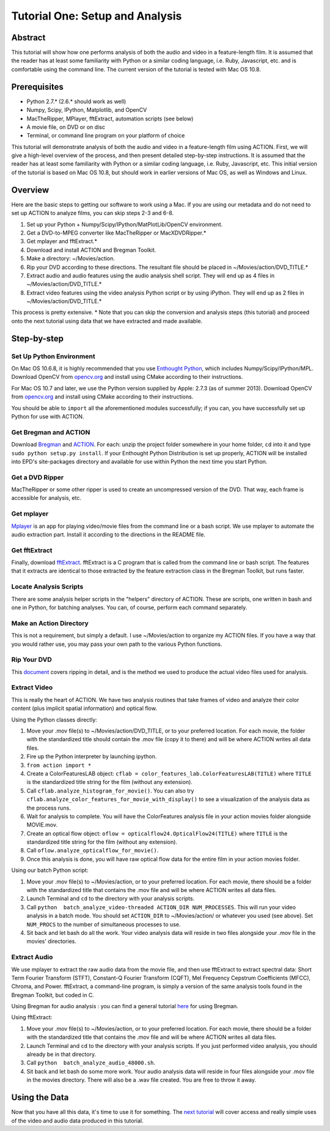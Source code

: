 ********************************
Tutorial One: Setup and Analysis
********************************

Abstract
========

This tutorial will show how one performs analysis of both the audio and video in a feature-length film. It is assumed that the reader has at least some familiarity with Python or a similar coding language, i.e. Ruby, Javascript, etc. and is comfortable using the command line. The current version of the tutorial is tested with Mac OS 10.8.

Prerequisites
=============

* Python 2.7.* (2.6.* should work as well)
* Numpy, Scipy, IPython, Matplotlib, and OpenCV
* MacTheRipper, MPlayer, fftExtract, automation scripts (see below)
* A movie file, on DVD or on disc
* Terminal, or command line program on your platform of choice

This tutorial will demonstrate analysis of both the audio and video in a feature-length film using ACTION. First, we will give a high-level overview of the process, and then present detailed step-by-step instructions. It is assumed that the reader has at least some familiarity with Python or a similar coding language, i.e. Ruby, Javascript, etc. This initial version of the tutorial is based on Mac OS 10.8, but should work in earlier versions of Mac OS, as well as Windows and Linux.

Overview
========

Here are the basic steps to getting our software to work using a Mac. If you are using our metadata and do not need to set up ACTION to analyze films, you can skip steps 2-3 and 6-8.

#. Set up your Python + Numpy/Scipy/IPython/MatPlotLib/OpenCV environment. 
#. Get a DVD-to-MPEG converter like MacTheRipper or MacXDVDRipper.*
#. Get mplayer and fftExtract.*
#. Download and install ACTION and Bregman Toolkit.
#. Make a directory: ~/Movies/action.
#. Rip your DVD according to these directions. The resultant file should be placed in ~/Movies/action/DVD_TITLE.*
#. Extract audio and audio features using the audio analysis shell script. They will end up as 4 files in ~/Movies/action/DVD_TITLE.*
#. Extract video features using the video analysis Python script or by using iPython. They will end up as 2 files in ~/Movies/action/DVD_TITLE.*

This process is pretty extensive. * Note that you can skip the conversion and analysis steps (this tutorial) and proceed onto the next tutorial using data that we have extracted and made available.

Step-by-step
============

Set Up Python Environment
-------------------------
On Mac OS 10.6.8, it is highly recommended that you use `Enthought Python <https://www.enthought.com/products/epd/>`_, which includes Numpy/Scipy/IPython/MPL. Download OpenCV from `opencv.org <http://opencv.org/>`_ and install using CMake according to their instructions.

For Mac OS 10.7 and later, we use the Python version supplied by Apple: 2.7.3 (as of summer 2013). Download OpenCV from `opencv.org <http://opencv.org/>`_ and install using CMake according to their instructions.

You should be able to ``import`` all the aforementioned modules successfully; if you can, you have successfully set up Python for use with ACTION.

Get Bregman and ACTION
----------------------
Download `Bregman <http://bregman.dartmouth.edu/bregman/>`_ and `ACTION <http://bregman.dartmouth.edu/~action/code.html>`_. For each: unzip the project folder somewhere in your home folder, ``cd`` into it and type ``sudo python setup.py install``. If your Enthought Python Distribution is set up properly, ACTION will be installed into EPD's site-packages directory and available for use within Python the next time you start Python. 

Get a DVD Ripper
----------------
MacTheRipper or some other ripper is used to create an uncompressed version of the DVD. That way, each frame is accessible for analysis, etc.

Get mplayer
-----------
`Mplayer <http://www.mplayerhq.hu/design7/dload.html>`_ is an app for playing video/movie files from the command line or a bash script. We use mplayer to automate the audio extraction part. Install it according to the directions in the README file.

Get fftExtract
--------------
Finally, download `fftExtract <http://omras2.doc.gold.ac.uk/software/fftextract/>`_. fftExtract is a C program that is called from the command line or bash script. The features that it extracts are identical to those extracted by the feature extraction class in the Bregman Toolkit, but runs faster.

Locate Analysis Scripts
-----------------------
There are some analysis helper scripts in the "helpers" directory of ACTION. These are scripts, one written in bash and one in Python, for batching analyses. You can, of course, perform each command separately.

Make an Action Directory
------------------------
This is not a requirement, but simply a default. I use ~/Movies/action to organize my ACTION files. If you have a way that you would rather use, you may pass your own path to the various Python functions.

Rip Your DVD
------------
This `document <http://bregman.dartmouth.edu/action/resourses/DVD_to_JPEG_Motion.pdf>`_ covers ripping in detail, and is the method we used to produce the actual video files used for analysis.

Extract Video
-------------
This is really the heart of ACTION. We have two analysis routines that take frames of video and analyze their color content (plus implicit spatial information) and optical flow.

Using the Python classes directly:

#. Move your .mov file(s) to ~/Movies/action/DVD_TITLE, or to your preferred location. For each movie, the folder with the standardized title should contain the .mov file (copy it to there) and will be where ACTION writes all data files.
#. Fire up the Python interpreter by launching ipython.
#. ``from action import *`` 
#. Create a ColorFeaturesLAB object: ``cflab = color_features_lab.ColorFeaturesLAB(TITLE)`` where ``TITLE`` is the standardized title string for the film (without any extension).
#. Call ``cflab.analyze_histogram_for_movie()``. You can also try ``cflab.analyze_color_features_for_movie_with_display()`` to see a visualization of the analysis data as the process runs.
#. Wait for analysis to complete. You will have the ColorFeatures analysis file in your action movies folder alongside MOVIE.mov.
#. Create an optical flow object: ``oflow = opticalflow24.OpticalFlow24(TITLE)`` where ``TITLE`` is the standardized title string for the film (without any extension).
#. Call ``oflow.analyze_opticalflow_for_movie()``.
#. Once this analysis is done, you will have raw optical flow data for the entire film in your action movies folder.

Using our batch Python script:

#. Move your .mov file(s) to ~/Movies/action, or to your preferred location. For each movie, there should be a folder with the standardized title that contains the .mov file and will be where ACTION writes all data files.
#. Launch Terminal and ``cd`` to the directory with your analysis scripts.
#. Call ``python  batch_analyze_video-threaded ACTION_DIR NUM_PROCESSES``. This will run your video analysis in a batch mode. You should set ``ACTION_DIR`` to ~/Movies/action/ or whatever you used (see above). Set ``NUM_PROCS`` to the number of simultaneous processes to use.
#. Sit back and let bash do all the work. Your video analysis data will reside in two files alongside your .mov file in the movies' directories.

Extract Audio
-------------

We use mplayer to extract the raw audio data from the movie file, and then use fftExtract to extract spectral data: Short Term Fourier Transform (STFT), Constant-Q Fourier Transform (CQFT), Mel Frequency Cepstrum Coefficients (MFCC), Chroma, and Power. fftExtract, a command-line program, is simply a version of the same analysis tools found in the Bregman Toolkit, but coded in C.

Using Bregman for audio analysis : you can find a general tutorial `here <http://bregman.dartmouth.edu/~bregman/bregman/bregman_r12-09.15/bregman/examples/1_features.txt>`_ for using Bregman.

Using fftExtract:

#. Move your .mov file(s) to ~/Movies/action, or to your preferred location. For each movie, there should be a folder with the standardized title that contains the .mov file and will be where ACTION writes all data files.
#. Launch Terminal and ``cd`` to the directory with your analysis scripts. If you just performed video analysis, you should already be in that directory.
#. Call ``python  batch_analyze_audio_48000.sh``.
#. Sit back and let bash do some more work. Your audio analysis data will reside in four files alongside your .mov file in the movies directory. There will also be a .wav file created. You are free to throw it away.


Using the Data
==============

Now that you have all this data, it's time to use it for something. The `next tutorial <tutorial_two_access.html>`_ will cover access and really simple uses of the video and audio data produced in this tutorial.